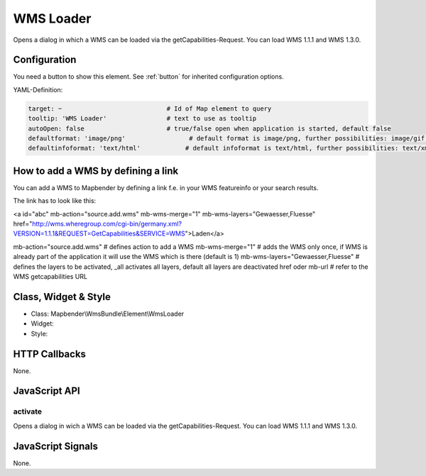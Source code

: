 .. _wms_loader:

WMS Loader
***********************

Opens a dialog in  which a WMS can be loaded via the getCapabilities-Request.
You can load WMS 1.1.1 and  WMS 1.3.0.

Configuration
=============

.. image:: ../../../../../figures/wms_loader_configuration.png
     :scale: 80

You need a button to show this element. See :ref:`button` for inherited configuration options.

YAML-Definition:

.. code-block:: yaml

   target: ~                            # Id of Map element to query
   tooltip: 'WMS Loader'                # text to use as tooltip
   autoOpen: false                      # true/false open when application is started, default false 
   defaultformat: 'image/png'                 # default format is image/png, further possibilities: image/gif, image/jpeg
   defaultinfoformat: 'text/html'            # default infoformat is text/html, further possibilities: text/xml, text/plain


How to add a WMS by defining a link
====================================

You can add a WMS to Mapbender by defining a link f.e. in your WMS featureinfo or your search results.

The link has to look like this:

.. code-block:: yaml

<a id="abc" mb-action="source.add.wms" mb-wms-merge="1" 
mb-wms-layers="Gewaesser,Fluesse" 
href="http://wms.wheregroup.com/cgi-bin/germany.xml?VERSION=1.1.1&REQUEST=GetCapabilities&SERVICE=WMS">Laden</a>


.. code-block:: yaml

mb-action="source.add.wms"    # defines action to add a  WMS
mb-wms-merge="1"              # adds the WMS only once, if WMS is already part of the application it will use the WMS which is there (default is 1)
mb-wms-layers="Gewaesser,Fluesse" # defines the layers to be activated, _all activates all layers, default all layers are deactivated
href oder mb-url              # refer to the WMS getcapabilities URL

   

Class, Widget & Style
=======================

* Class: Mapbender\\WmsBundle\\Element\\WmsLoader
* Widget: 
* Style: 

HTTP Callbacks
==============

None.


JavaScript API
==============

activate
----------

Opens a dialog in wich a WMS can be loaded via the getCapabilities-Request.
You can load WMS 1.1.1 and WMS 1.3.0.


JavaScript Signals
==================

None.
